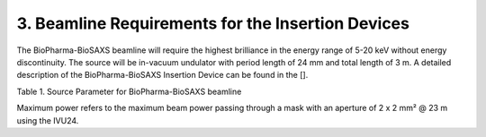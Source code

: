 3. Beamline Requirements for the Insertion Devices
==================================================
The BioPharma-BioSAXS beamline will require the highest brilliance in the energy range of 5-20 keV without energy discontinuity. The source will be in-vacuum undulator with period length of 24 mm and total length of 3 m. A detailed description of the BioPharma-BioSAXS Insertion Device can be found in the [].

Table 1. Source Parameter for BioPharma-BioSAXS beamline

======  ======  =========  ============================  ===========
Undulator Period  Length [m] Location                    Max Power
          [mm]                                          
======  ======  =========  ============================  ===========
IVU24    24      3.0        Center of Straight section    0.96 kW
======  ======  =========  ============================  ===========

Maximum power refers to the maximum beam power passing through a mask with an aperture of 2 x 2 mm² @ 23 m using the IVU24.
